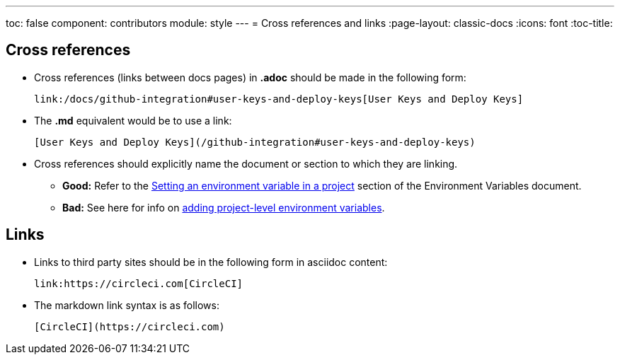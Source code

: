 ---
toc: false
component: contributors
module: style
---
= Cross references and links
:page-layout: classic-docs
:icons: font
:toc-title:

[#cross-references]
== Cross references
* Cross references (links between docs pages) in **.adoc** should be made in the following form:
+
[source,adoc]
----
link:/docs/github-integration#user-keys-and-deploy-keys[User Keys and Deploy Keys]
----

* The **.md** equivalent would be to use a link:
+
[source,md]
----
[User Keys and Deploy Keys](/github-integration#user-keys-and-deploy-keys)
----

* Cross references should explicitly name the document or section to which they are linking.
** **Good:** Refer to the https://circleci.com/docs/set-environment-variable/#set-an-environment-variable-in-a-project[Setting an environment variable in a project] section of the Environment Variables document. +
** **Bad:** See here for info on https://circleci.com/docs/set-environment-variable/#set-an-environment-variable-in-a-project[adding project-level environment variables].

[#links]
== Links

* Links to third party sites should be in the following form in asciidoc content:
+
[source,adoc]
----
link:https://circleci.com[CircleCI]
----

* The markdown link syntax is as follows:
+
[source,md]
----
[CircleCI](https://circleci.com)
----

